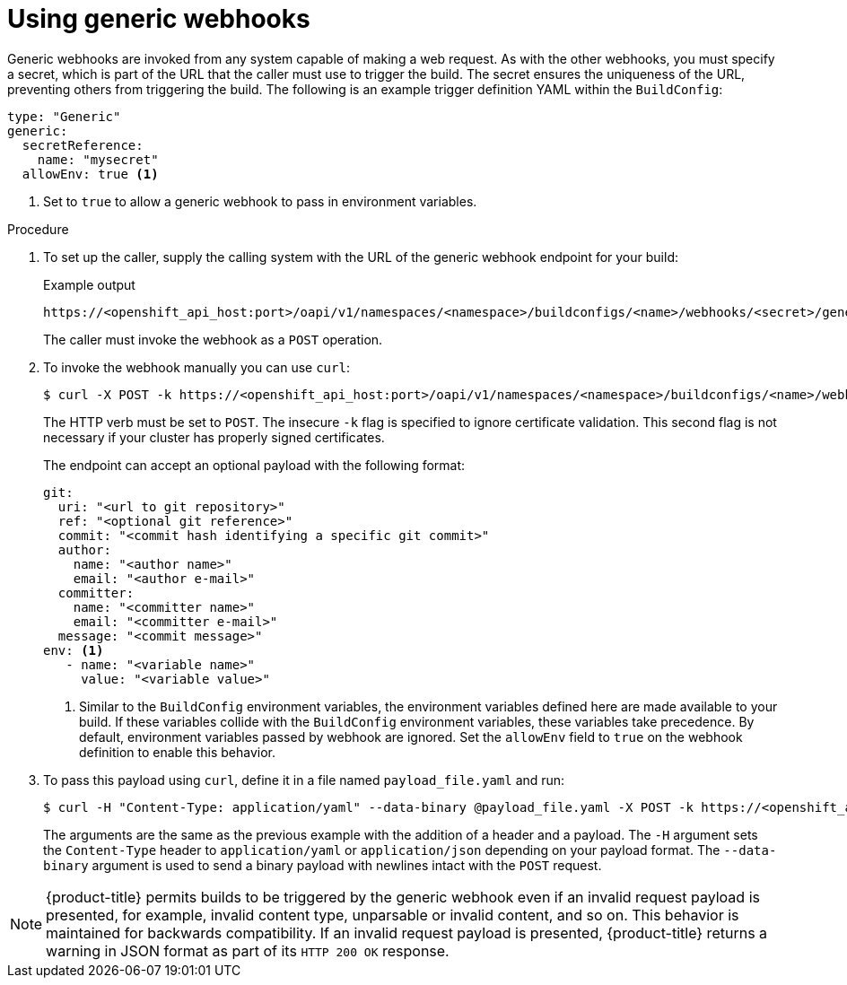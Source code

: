 // Module included in the following assemblies:
//
// * builds/triggering-builds-build-hooks.adoc

:_content-type: PROCEDURE
[id="builds-using-generic-webhooks_{context}"]
= Using generic webhooks

Generic webhooks are invoked from any system capable of making a web request. As with the other webhooks, you must specify a secret, which is part of the URL that the caller must use to trigger the build. The secret ensures the uniqueness of the URL, preventing others from triggering the build. The following is an example trigger definition YAML within the `BuildConfig`:

[source,yaml]
----
type: "Generic"
generic:
  secretReference:
    name: "mysecret"
  allowEnv: true <1>
----
<1> Set to `true` to allow a generic webhook to pass in environment variables.

.Procedure

. To set up the caller, supply the calling system with the URL of the generic
webhook endpoint for your build:
+
.Example output
[source,terminal]
----
https://<openshift_api_host:port>/oapi/v1/namespaces/<namespace>/buildconfigs/<name>/webhooks/<secret>/generic
----
+
The caller must invoke the webhook as a `POST` operation.

. To invoke the webhook manually you can use `curl`:
+
[source,terminal]
----
$ curl -X POST -k https://<openshift_api_host:port>/oapi/v1/namespaces/<namespace>/buildconfigs/<name>/webhooks/<secret>/generic
----
+
The HTTP verb must be set to `POST`. The insecure `-k` flag is specified to ignore certificate validation. This second flag is not necessary if your cluster has properly signed certificates.
+
The endpoint can accept an optional payload with the following format:
+
[source,yaml]
----
git:
  uri: "<url to git repository>"
  ref: "<optional git reference>"
  commit: "<commit hash identifying a specific git commit>"
  author:
    name: "<author name>"
    email: "<author e-mail>"
  committer:
    name: "<committer name>"
    email: "<committer e-mail>"
  message: "<commit message>"
env: <1>
   - name: "<variable name>"
     value: "<variable value>"
----
<1> Similar to the `BuildConfig` environment variables, the environment variables defined here are made available to your build. If these variables collide with the `BuildConfig` environment variables, these variables take precedence. By default, environment variables passed by webhook are ignored. Set the `allowEnv` field to `true` on the webhook definition to enable this behavior.

. To pass this payload using `curl`, define it in a file named `payload_file.yaml` and run:
+
[source,terminal]
----
$ curl -H "Content-Type: application/yaml" --data-binary @payload_file.yaml -X POST -k https://<openshift_api_host:port>/oapi/v1/namespaces/<namespace>/buildconfigs/<name>/webhooks/<secret>/generic
----
+
The arguments are the same as the previous example with the addition of a header and a payload. The `-H` argument sets the `Content-Type` header to `application/yaml` or `application/json` depending on your payload format. The `--data-binary` argument is used to send a binary payload with newlines intact with the `POST` request.

[NOTE]
====
{product-title} permits builds to be triggered by the generic webhook even if an invalid request payload is presented, for example, invalid content type, unparsable or invalid content, and so on. This behavior is maintained for backwards compatibility. If an invalid request payload is presented, {product-title} returns a warning in JSON format as part of its `HTTP 200 OK` response.
====
